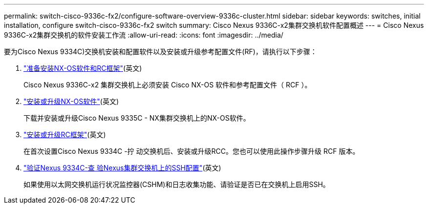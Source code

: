 ---
permalink: switch-cisco-9336c-fx2/configure-software-overview-9336c-cluster.html 
sidebar: sidebar 
keywords: switches, initial installation, configure switch-cisco-9336c-fx2 switch 
summary: Cisco Nexus 9336C-x2集群交换机软件配置概述 
---
= Cisco Nexus 9336C-x2集群交换机的软件安装工作流
:allow-uri-read: 
:icons: font
:imagesdir: ../media/


[role="lead"]
要为Cisco Nexus 9334C)交换机安装和配置软件以及安装或升级参考配置文件(RF)，请执行以下步骤：

. link:install-nxos-overview-9336c-cluster.html["准备安装NX-OS软件和RC框架"](英文)
+
Cisco Nexus 9336C-x2 集群交换机上必须安装 Cisco NX-OS 软件和参考配置文件（ RCF ）。

. link:install-nxos-software-9336c-cluster.html["安装或升级NX-OS软件"](英文)
+
下载并安装或升级Cisco Nexus 9335C - NX集群交换机上的NX-OS软件。

. link:install-upgrade-rcf-overview-cluster.html["安装或升级RC框架"](英文)
+
在首次设置Cisco Nexus 9334C -拧 动交换机后、安装或升级RCC。您也可以使用此操作步骤升级 RCF 版本。

. link:configure-ssh-keys.html["验证Nexus 9334C-查 验Nexus集群交换机上的SSH配置"](英文)
+
如果使用以太网交换机运行状况监控器(CSHM)和日志收集功能、请验证是否已在交换机上启用SSH。



